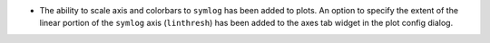 - The ability to scale axis and colorbars to ``symlog`` has been added to plots. An option to specify the extent of the linear portion of the ``symlog`` axis (``linthresh``) has been added to the axes tab widget in the plot config dialog.
